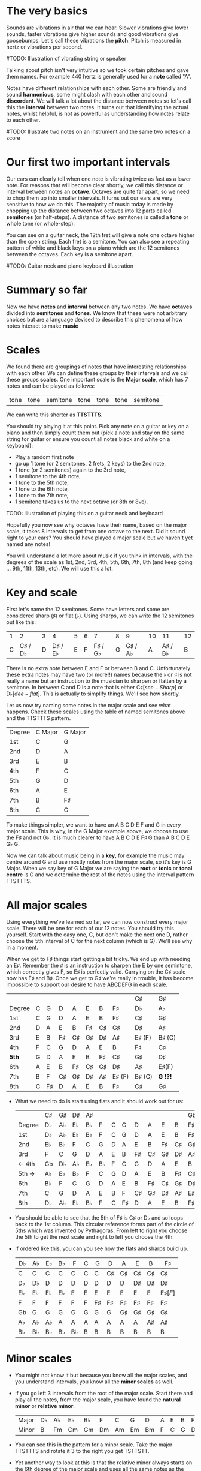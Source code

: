 #+STARTUP: showall
#+HTML_HEAD_EXTRA: <style type="text/css">th {font-weight: normal;}</style>
#+OPTIONS: toc:nil 

* The very basics
Sounds are vibrations in air that we can hear. Slower vibrations give lower sounds, faster
vibrations give higher sounds and good vibrations give goosebumps. Let's call these vibrations 
the *pitch*. Pitch is measured in hertz or vibrations per second.

#TODO: Illustration of vibrating string or speaker

Talking about pitch isn't very intuitive so we took certain pitches and gave them names. For
example 440 hertz is generally used for a *note* called "A". 

Notes have different relationships with each other. Some are friendly and sound *harmonious*, 
some might clash with each other and sound *discordant*. We will talk a lot about the 
distance between notes so let's call this the *interval* between two
notes. It turns out that identifying the actual notes, whilst helpful, is not as powerful as 
understanding how notes relate to each other.

#TODO: Illustrate two notes on an instrument and the same two notes on a score

* Our first two important intervals
Our ears can clearly tell when one note is vibrating twice as fast as a lower note. For reasons 
that will become clear shortly, we call this distance or interval between notes an *octave*.
Octaves are quite far apart, so we need to chop them up into smaller intervals. It turns out our 
ears are very sensitive to how we do this. The majority of music today is made by chopping up 
the distance between two octaves into 12 parts called *semitones* (or half-steps).
A distance of two semitones is called a *tone* or whole tone (or whole-step).

You can see on a guitar neck, the 12th fret will give a note one octave higher than the open 
string. Each fret is a semitone. You can also see a repeating pattern of white and black keys 
on a piano which are the 12 semitones between the octaves. Each key is a semitone apart.

#TODO: Guitar neck and piano keyboard illustration

* Summary so far
Now we have *notes* and *interval* between any two notes. We have *octaves* divided into
*semitones* and *tones*. We know that these were not arbitrary choices but are a language devised
to describe this phenomena of how notes interact to make *music*

* Scales
We found there are groupings of notes that have interesting relationships with each other. We 
can define these groups by their intervals and we call these groups *scales*. One important scale 
is the *Major scale*, which has 7 notes and can be played as follows:
#+ATTR_HTML: :border 1 :rules all :frame border
 | tone | tone | semitone | tone | tone | tone | semitone |
We can write this shorter as *TTSTTTS*.

You should try playing it at this point. Pick any note on a guitar or key on a piano and 
then simply count them out (pick a note and stay on the same string for guitar or ensure you count
all notes black and white on a keyboard):
  - Play a random first note
  - go up 1 tone (or 2 semitones, 2 frets, 2 keys) to the 2nd note,
  - 1 tone (or 2 semitones) again to the 3rd note,
  - 1 semitone to the 4th note,
  - 1 tone to the 5th note,
  - 1 tone to the 6th note,
  - 1 tone to the 7th note,
  - 1 semitone takes us to the next octave (or 8th or 8ve).

TODO: Illustration of playing this on a guitar neck and keyboard

Hopefully you now see why octaves have their name, based on the major scale, it takes 8 
intervals to get from one octave to the next. Did it sound right to your ears? You should have 
played a major scale but we haven't yet named any notes!

You will understand a lot more about music if you think in intervals, with the degrees of the 
scale as 1st, 2nd, 3rd, 4th, 5th, 6th, 7th, 8th (and keep going ... 9th, 11th, 13th, etc). We 
will use this a lot.

* Key and scale
First let's name the 12 semitones. Some have letters and some are considered sharp (\sharp) or 
flat (\flat). Using sharps, we can write the 12 semitones out like this:
  | 1 |                2 | 3 |                4 | 5 | 6 |                7 | 8 |                9 | 10 |               11 | 12 |
  | C | C\sharp / D\flat | D | D\sharp / E\flat | E | F | F\sharp / G\flat | G | G\sharp / A\flat |  A | A\sharp / B\flat |  B |
There is no extra note between E and F or between B and C. Unfortunately these extra notes may have 
two (or more!!) names because the \flat or \sharp is not really a name but an instruction to the
musician to sharpen or flatten by a semitone. In between C and D is a note that is either C\sharp 
[see-Sharp] or D\flat [dee-flat]. This is actually to simplify things. We'll see how shortly.

Let us now try naming some notes in the major scale and see what happens. Check these scales using 
the table of named semitones above and the TTSTTTS pattern.
  | Degree | C Major | G Major |
  | 1st    | C       | G       |
  | 2nd    | D       | A       |
  | 3rd    | E       | B       |
  | 4th    | F       | C       |
  | 5th    | G       | D       |
  | 6th    | A       | E       |
  | 7th    | B       | F\sharp |
  | 8th    | C       | G       |

To make things simpler, we want to have an A B C D E F and G in every major scale. This is why, in the 
G Major example above, we choose to use the F\sharp and not G\flat. It is much clearer to 
have A B C D E F\sharp G than A B C D E G\flat G.

Now we can talk about music being in a *key*, for example the music may centre around G and
use mostly notes from the major scale, so it's key is G Major. When we say key of G Major we 
are saying the *root* or *tonic* or *tonal centre* is G and we determine the rest of the notes 
using the interval pattern TTSTTTS.

* All major scales
Using everything we've learned so far, we can now construct every major scale. There will be one 
for each of our 12 notes. You should try this yourself. Start with the easy one, C, but don't make
the next one D,  rather choose the 5th interval of C for the next column (which is G). We'll see why
in a moment.

When we get to F\sharp things start getting a bit tricky. We end up with needing an E\sharp. Remember 
the \sharp is an instruction to sharpen the E by one semintone, which correctly gives F, so E\sharp
is perfectly valid. Carrying on the C\sharp scale now has E\sharp and B\sharp. Once we get to 
G\sharp we're really in trouble, it has become impossible to support our desire to have ABCDEFG in 
each scale.
  |        |   |         |         |         |         |         |             | C\sharp     | G\sharp     |
  | Degree | C | G       | D       | A       | E       | B       | F\sharp     | D\flat      | A\flat      |
  |--------+---+---------+---------+---------+---------+---------+-------------+-------------+-------------|
  | 1st    | C | G       | D       | A       | E       | B       | F\sharp     | C\sharp     | G\sharp     |
  | 2nd    | D | A       | E       | B       | F\sharp | C\sharp | G\sharp     | D\sharp     | A\sharp     |
  | 3rd    | E | B       | F\sharp | C\sharp | G\sharp | D\sharp | A\sharp     | E\sharp (F) | B\sharp (C) |
  | 4th    | F | C       | G       | D       | A       | E       | B           | F\sharp     | C\sharp     |
  | *5th*  | G | D       | A       | E       | B       | F\sharp | C\sharp     | G\sharp     | D\sharp     |
  | 6th    | A | E       | B       | F\sharp | C\sharp | G\sharp | D\sharp     | A\sharp     | E\sharp(F)  |
  | 7th    | B | F       | C\sharp | G\sharp | D\sharp | A\sharp | E\sharp (F) | B\sharp (C) | *G  !?!*    |
  | 8th    | C | F\sharp | D       | A       | E       | B       | F\sharp     | C\sharp     | G\sharp     |
- What we need to do is start using flats and it should work out for us:
  |        | C\sharp | G\sharp | D\sharp | A\sharp |        |   |         |         |         |         |         | Gb         |
  | Degree | D\flat  | A\flat  | E\flat  | B\flat  | F      | C | G       | D       | A       | E       | B       | F\sharp    |
  |--------+---------+---------+---------+---------+--------+---+---------+---------+---------+---------+---------+------------|
  | 1st    | D\flat  | A\flat  | E\flat  | B\flat  | F      | C | G       | D       | A       | E       | B       | F\sharp    |
  | 2nd    | E\flat  | B\flat  | F       | C       | G      | D | A       | E       | B       | F\sharp | C\sharp | G\sharp    |
  | 3rd    | F       | C       | G       | D       | A      | E | B       | F\sharp | C\sharp | G\sharp | D\sharp | A\sharp    |
  | <- 4th | Gb      | D\flat  | A\flat  | E\flat  | B\flat | F | C       | G       | D       | A       | E       | B          |
  | 5th -> | A\flat  | E\flat  | B\flat  | F       | C      | G | D       | A       | E       | B       | F\sharp | C\sharp    |
  | 6th    | B\flat  | F       | C       | G       | D      | A | E       | B       | F\sharp | C\sharp | G\sharp | D\sharp    |
  | 7th    | C       | G       | D       | A       | E      | B | F       | C\sharp | G\sharp | D\sharp | A\sharp | E\sharp[F] |
  | 8th    | D\flat  | A\flat  | E\flat  | B\flat  | F      | C | F\sharp | D       | A       | E       | B       | F\sharp    |
- You should be able to see that the 5th of F\sharp is C\sharp or D\flat and so loops back to the 1st column. This
  circular reference forms part of the circle of 5ths which was invented by Pythagoras. From left 
  to right you choose the 5th to get the next scale and right to left you choose the 4th.
- If ordered like this, you can you see how the flats and sharps build up.
  | D\flat | A\flat | E\flat | B\flat | F      | C | G       | D       | A       | E       | B       | F\sharp    |
  |--------+--------+--------+--------+--------+---+---------+---------+---------+---------+---------+------------|
  | C      | C      | C      | C      | C      | C | C       | C\sharp | C\sharp | C\sharp | C\sharp | C\sharp    |
  | D\flat | D\flat | D      | D      | D      | D | D       | D       | D       | D\sharp | D\sharp | D\sharp    |
  | E\flat | E\flat | E\flat | E\flat | E      | E | E       | E       | E       | E       | E       | E\sharp[F] |
  | F      | F      | F      | F      | F      | F | F\sharp | F\sharp | F\sharp | F\sharp | F\sharp | F\sharp    |
  | Gb     | G      | G      | G      | G      | G | G       | G       | G\sharp | G\sharp | G\sharp | G\sharp    |
  | A\flat | A\flat | A\flat | A      | A      | A | A       | A       | A       | A       | A\sharp | A\sharp    |
  | B\flat | B\flat | B\flat | B\flat | B\flat | B | B       | B       | B       | B       | B       | B          |

* Minor scales
- You might not know it but because you know all the major scales, and you understand intervals, you
  know all the *minor scales* as well.
- If you go left 3 intervals from the root of the major scale. Start there and play all the notes, 
  from the major scale, you have found the *natural minor* or *relative minor*. 
  | Major | D\flat  | A\flat | E\flat | B\flat | F  | C  | G  | D  | A        | E        | B        | F\sharp  |
  | Minor | B\flatm | Fm     | Cm     | Gm     | Dm | Am | Em | Bm | F\sharpm | C\sharpm | G\sharpm | D\sharpm |
- You can see this in the pattern for a minor scale. Take the major TTSTTTS and rotate it 3 to the
  right you get TSTTSTT.
- Yet another way to look at this is that the relative minor always starts on the 6th degree of the
  major scale and uses all the same notes as the major scale.

* Chord Basics
- Play a bunch of notes together and you're playing a *chord*.
- Play any notes from a given key and you're playing chords from that key. Chords generally have 
  a strong relationship with the key of the music using notes from the key.
- If you play 3 notes together, you're playing a *triad*. They get a special name because they 
  are very special chords.
- If you play the intervals 1st, 3rd and 5th together you are playing a *major chord*, so now you
  instantly know all the major triads.
  |          | C\sharp | G\sharp | D\sharp | A\sharp |   |   |   |         |         |         |         | Gb      |
  | Degree   | D\flat  | A\flat  | E\flat  | B\flat  | F | C | G | D       | A       | E       | B       | F\sharp |
  |----------+---------+---------+---------+---------+---+---+---+---------+---------+---------+---------+---------|
  | root     | D\flat  | A\flat  | E\flat  | B\flat  | F | C | G | D       | A       | E       | B       | F\sharp |
  | skip one |         |         |         |         |   |   |   |         |         |         |         |         |
  | 3rd      | F       | C       | G       | D       | A | E | B | F\sharp | C\sharp | G\sharp | D\sharp | A\sharp |
  | skip one |         |         |         |         |   |   |   |         |         |         |         |         |
  | 5th      | A\flat  | E\flat  | B\flat  | F       | C | G | D | A       | E       | B       | F\sharp | C\sharp |

* Loads of important traids
- Notice the pattern is play one, skip one, play one, skip one, play one. For example in C Major
  the notes are CDEFGAB and the C Major Triad is CEG skipping D and F.
- You can move this pattern around and get a bunch of other triads, using this same pattern you can
  get all these triads. We like to give them numbers too and use upper and lower case, the case is
  important too.
  | Chord     | I     | ii    | iii   | IV    | V     | vi     | vii    |
  |-----------+-------+-------+-------+-------+-------+--------+--------|
  | Intervals | 1,3,5 | 2,4,6 | 3,5,7 | 4,6,1 | 5,7,2 | 6,1,3  | 7,2,4  |
  | or        | 1,3,5 | 2,4,6 | 3,5,7 | 4,6,8 | 5,7,9 | 6,8,10 | 7,9,11 |
- Let's look at these in a different way. What is the distance from 1st to 3rd? From TTSTTTS we 
  can see it's 2 Tones and from 3rd to 5th is a Semitone plus a Tone. Sometimes this might be 
  explained as 4 semitones then 3 semitones. 4+3 is the pattern for a major chord.
  | Chord        | I     | ii    | iii   | IV    | V     | vi    | vii   |
  |--------------+-------+-------+-------+-------+-------+-------+-------|
  | Intervals    | 1,3,5 | 2,4,6 | 3,5,7 | 4,6,1 | 5,7,2 | 6,1,3 | 7,2,4 |
  | In semitones | 4 + 3 | 3 + 4 | 3 + 4 | 4 + 3 | 4 + 3 | 3 + 4 | 3 + 3 |
- We can see all the uppercase ones are 4+3, major chords. All except one of the lowercase ones are 
  3+4, which is the pattern for a *minor chord*. The odd one out is vii and is a diminished chord.
  Yeah it's the runt of the family and we'll ignore it for now. 
- It's quite lovely that we have the 4+3 and 3+4 for major chords. It blows my mind that people
  figured this stuff out and came up with such an elegant language of music.

* Traids in every key
- Major chords will just be denoted by the root note, so C Major will be written C
- Minor chords will have the root note plus a small m, so A Minor is Am
- Flats and sharps are put in their proper place after the note name
- Here again we can see why we want to keep the notes in each scale labeled ABCDEFG
  | Key     | I       | ii         | iii        | IV     | V       | vi         |
  |---------+---------+------------+------------+--------+---------+------------|
  | D\flat  | D\flat  | E\flatm    | Fm         | Gb     | A\flat  | B\flatm    |
  | A\flat  | A\flat  | B\flatm    | C          | D\flat | E\flat  | Fm         |
  | E\flat  | E\flat  | Fm         | Gm         | A\flat | B\flat  | Cm         |
  | B\flat  | B\flat  | Cm         | Dm         | E\flat | F       | Gm         |
  | F       | F       | Gm         | Am         | B\flat | C       | Dm         |
  | C       | C       | Dm         | Em         | F      | G       | Am         |
  | G       | G       | Am         | Bm         | C      | D       | Em         |
  | D       | D       | Em         | F\sharp{}m | G      | A       | Bm         |
  | A       | A       | Bm         | C\sharp{}m | D      | E       | F\sharp{}m |
  | E       | E       | F\sharp{}m | G\sharp{}m | A      | B       | C\sharp{}m |
  | B       | B       | C\sharp{}m | D\sharp{}m | E      | F\sharp | G\sharp{}m |
  | F\sharp | F\sharp | G\sharp{}m | A\sharp{}m | B      | C\sharp | D\sharp{}m |

* Chord progressions
TODO

* Chord Inversions
TODO

* Melodies
TODO

* Various scales
TODO
- Chromatic:
  If you play the 12 semitones, say by going up a guitar string, fret by fret, or by playing each 
  note (white and black) on a piano.
  | pattern   | S | S | S | S | S | S | S | S | S | S | S | S |
  | semitones | 1 | 1 | 1 | 1 | 1 | 1 | 1 | 1 | 1 | 1 | 1 | 1 |
- Major:
  | pattern   | T | T | S | T | T | T | S |
  | semitones | 2 | 2 | 1 | 2 | 2 | 2 | 1 |
  | Interval  | 1 | 2 | 3 | 4 | 5 | 6 | 7 |
- Minor scale:
  | pattern   | T | S | T  | T | S | T  | T  |
  | semitones | 2 | 1 | 2  | 2 | 1 | 2  | 2  |
  | Interval  | 1 | 2 | b3 | 4 | 5 | b6 | b7 |
- Pentatonic scales:
  Some poeople provide a pattern for pentatonic scales but I prefer to think about them
  as selecting 5 notes (penta) from the Major or Minor scale.
-- from the Major scale include 1, 2, 3, 5, 6 or skip the 4th and 7th
  | semitones | 2 | 2 | 1 | 2 | 2 | 2 | 1 |
  | Interval  | 1 | 2 | 3 | 4 | 5 | 6 | 7 |
  | Include?  | 1 | 2 | 3 | X | 5 | 6 | X |
-- from the Minor scale include 1, b3, 4, 5, b7 or exclude the 2nd and flat 6th
  | semitones | 2 | 1 | 2  | 2 | 1 | 2  | 2  |
  | Interval  | 1 | 2 | b3 | 4 | 5 | b6 | b7 |
  | Include?  | 1 | X | b3 | 4 | 5 | X  | b7 |


* Common chord progressions
TODO

* Useful links
- Piano Exercises: https://pianoexercises.org recommended to me was https://pianoexercises.org/exercises/czerny/
- Various musical transcriptions: https://imslp.org
- Chordmaps, music theory and chordmaps midi app: https://www.mugglinworks.com/
- An instrument supplier who will ship to HK cheaper than buying locally https://www.thomann.de
- https://www.musictheory.net
- I think Andrew Huang's music theory in 1/2 hr is one of the 
  easiest run-through's of music theory https://www.youtube.com/watch?v=rgaTLrZGlk0
  Note, you should do the exercises and it's not half an hour, it's weeks of work if
  you take learning music theory seriously. Tip: Play it at 1.5x
- Some really insightful analysis of chord progressions and melodic overlays from the 80's
  https://www.youtube.com/watch?v=jav5xMqBWeY
- Piano scales and their fingerings: https://www.pianoscales.org

